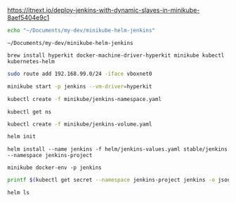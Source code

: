 https://itnext.io/deploy-jenkins-with-dynamic-slaves-in-minikube-8aef5404e9c1

#+NAME: working_directory
#+BEGIN_SRC sh
echo "~/Documents/my-dev/minikube-helm-jenkins"
#+END_SRC

#+RESULTS: working_directory
: ~/Documents/my-dev/minikube-helm-jenkins

#+NAME: install_hyperkit
#+BEGIN_SRC 
brew install hyperkit docker-machine-driver-hyperkit minikube kubectl kubernetes-helm
#+END_SRC

#+NAME fix_vpn
#+BEGIN_SRC sh
sudo route add 192.168.99.0/24 -iface vboxnet0
#+END_SRC

#+NAME start_minikube
#+BEGIN_SRC sh
minikube start -p jenkins --vm-driver=hyperkit
#+END_SRC

#+NAME: create_namespace
#+BEGIN_SRC sh
kubectl create -f minikube/jenkins-namespace.yaml
#+END_SRC

#+NAME: verify_namespace
#+BEGIN_SRC 
kubectl get ns
#+END_SRC

#+NAME: create_volume
#+BEGIN_SRC sh :dir="~/Documents/my-dev/minikube-helm-jenkins"
kubectl create -f minikube/jenkins-volume.yaml
#+END_SRC

#+NAME: init_helm
#+BEGIN_SRC sh
helm init
#+END_SRC

#+NAME: install_jenkins
#+BEGIN_SRC 
helm install --name jenkins -f helm/jenkins-values.yaml stable/jenkins --namespace jenkins-project
#+END_SRC

#+NAME: get_ip
#+BEGIN_SRC 
minikube docker-env -p jenkins
#+END_SRC


#+NAME get_jenkins_password
#+BEGIN_SRC sh
printf $(kubectl get secret --namespace jenkins-project jenkins -o jsonpath="{.data.jenkins-admin-password}" | base64 --decode);echo
#+END_SRC

#+RESULTS:
: 

#+NAME: check_helm
#+BEGIN_SRC sh
helm ls
#+END_SRC

#+RESULTS: check_helm

